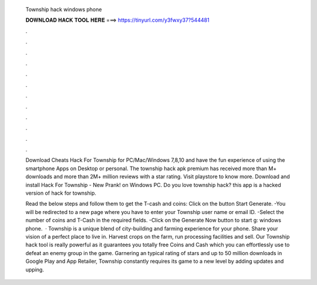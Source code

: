   Township hack windows phone
  
  
  
  𝐃𝐎𝐖𝐍𝐋𝐎𝐀𝐃 𝐇𝐀𝐂𝐊 𝐓𝐎𝐎𝐋 𝐇𝐄𝐑𝐄 ===> https://tinyurl.com/y3fwxy37?544481
  
  
  
  .
  
  
  
  .
  
  
  
  .
  
  
  
  .
  
  
  
  .
  
  
  
  .
  
  
  
  .
  
  
  
  .
  
  
  
  .
  
  
  
  .
  
  
  
  .
  
  
  
  .
  
  Download Cheats Hack For Township for PC/Mac/Windows 7,8,10 and have the fun experience of using the smartphone Apps on Desktop or personal. The township hack apk premium has received more than M+ downloads and more than 2M+ million reviews with a star rating. Visit playstore to know more. Download and install Hack For Township - New Prank! on Windows PC. Do you love township hack? this app is a hacked version of hack for township.
  
  Read the below steps and follow them to get the T-cash and coins: Click on the button Start Generate. -You will be redirected to a new page where you have to enter your Township user name or email ID. -Select the number of coins and T-Cash in the required fields. -Click on the Generate Now button to start g: windows phone.  · Township is a unique blend of city-building and farming experience for your phone. Share your vision of a perfect place to live in. Harvest crops on the farm, run processing facilities and sell. Our Township hack tool is really powerful as it guarantees you totally free Coins and Cash which you can effortlessly use to defeat an enemy group in the game. Garnering an typical rating of stars and up to 50 million downloads in Google Play and App Retailer, Township constantly requires its game to a new level by adding updates and upping.
